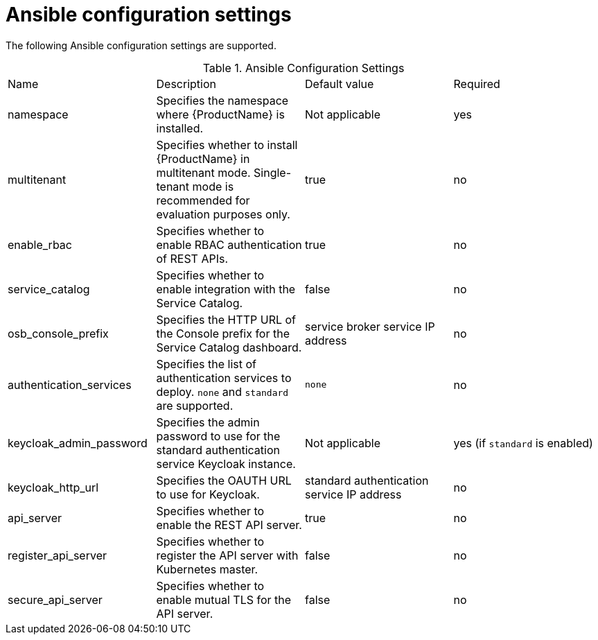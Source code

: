 // Module included in the following assemblies:
//
// assembly-installing-openshift.adoc

[id='ref-ansible-config-settings-{context}']
= Ansible configuration settings

The following Ansible configuration settings are supported.

.Ansible Configuration Settings
|===
|Name |Description |Default value| Required
|namespace|Specifies the namespace where {ProductName} is installed.|Not applicable |yes
|multitenant|Specifies whether to install {ProductName} in multitenant mode. Single-tenant mode is recommended for evaluation purposes only. | true| no
|enable_rbac|Specifies whether to enable RBAC authentication of REST APIs.|true |no
|service_catalog|Specifies whether to enable integration with the Service Catalog.|false |no
|osb_console_prefix|Specifies the HTTP URL of the Console prefix for the Service Catalog dashboard.| service broker service IP address| no
|authentication_services|Specifies the list of authentication services to deploy. `none` and `standard` are supported. |`none` |no
|keycloak_admin_password|Specifies the admin password to use for the standard authentication service Keycloak instance. |Not applicable |yes (if `standard` is enabled)
|keycloak_http_url|Specifies the OAUTH URL to use for Keycloak.| standard authentication service IP address |no
|api_server|Specifies whether to enable the REST API server.|true |no
|register_api_server|Specifies whether to register the API server with Kubernetes master.|false |no
|secure_api_server|Specifies whether to enable mutual TLS for the API server.|false |no
|===

